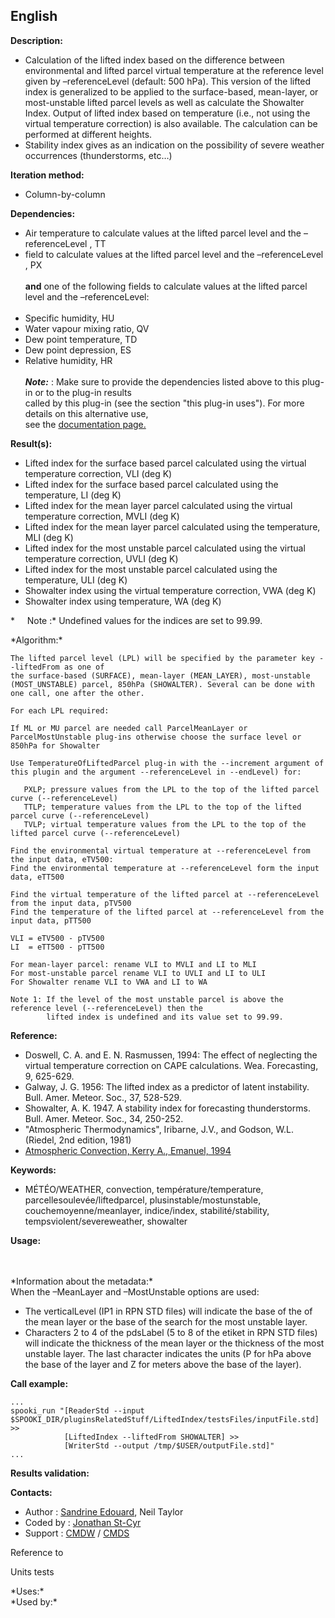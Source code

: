 ** English















*Description:*

- Calculation of the lifted index based on the difference between
  environmental and lifted parcel virtual temperature at the reference
  level given by --referenceLevel (default: 500 hPa). This version of
  the lifted index is generalized to be applied to the surface-based,
  mean-layer, or most-unstable lifted parcel levels as well as calculate
  the Showalter Index. Output of lifted index based on temperature
  (i.e., not using the virtual temperature correction) is also
  available. The calculation can be performed at different heights.
- Stability index gives as an indication on the possibility of severe
  weather occurrences (thunderstorms, etc...)

*Iteration method:*

- Column-by-column

*Dependencies:*

- Air temperature to calculate values at the lifted parcel level and the
  --referenceLevel , TT
-  field to calculate values at the
  lifted parcel level and the --referenceLevel , PX\\
  \\
  *and* one of the following fields to calculate values at the lifted
  parcel level and the --referenceLevel:\\
  \\
- Specific humidity, HU
- Water vapour mixing ratio, QV
- Dew point temperature, TD
- Dew point depression, ES
- Relative humidity, HR\\
  \\
  */Note:/* : Make sure to provide the dependencies listed above to this
  plug-in or to the plug-in results\\
  called by this plug-in (see the section "this plug-in uses"). For more
  details on this alternative use,\\
  see the
  [[https://wiki.cmc.ec.gc.ca/wiki/Spooki/Documentation/Description_g%C3%A9n%C3%A9rale_du_syst%C3%A8me#RefDependances][documentation
  page.]]

*Result(s):*

- Lifted index for the surface based parcel calculated using the virtual
  temperature correction, VLI (deg K)
- Lifted index for the surface based parcel calculated using the
  temperature, LI (deg K)
- Lifted index for the mean layer parcel calculated using the virtual
  temperature correction, MVLI (deg K)
- Lifted index for the mean layer parcel calculated using the
  temperature, MLI (deg K)
- Lifted index for the most unstable parcel calculated using the virtual
  temperature correction, UVLI (deg K)
- Lifted index for the most unstable parcel calculated using the
  temperature, ULI (deg K)
- Showalter index using the virtual temperature correction, VWA (deg K)
- Showalter index using temperature, WA (deg K)

*     Note :* Undefined values for the indices are set to 99.99.

*Algorithm:*\\

#+begin_example
      The lifted parcel level (LPL) will be specified by the parameter key --liftedFrom as one of
      the surface-based (SURFACE), mean-layer (MEAN_LAYER), most-unstable (MOST_UNSTABLE) parcel, 850hPa (SHOWALTER). Several can be done with one call, one after the other.

      For each LPL required:

      If ML or MU parcel are needed call ParcelMeanLayer or ParcelMostUnstable plug-ins otherwise choose the surface level or 850hPa for Showalter

      Use TemperatureOfLiftedParcel plug-in with the --increment argument of this plugin and the argument --referenceLevel in --endLevel) for:

         PXLP; pressure values from the LPL to the top of the lifted parcel curve (--referenceLevel)
         TTLP; temperature values from the LPL to the top of the lifted parcel curve (--referenceLevel)
         TVLP; virtual temperature values from the LPL to the top of the lifted parcel curve (--referenceLevel)

      Find the environmental virtual temperature at --referenceLevel from the input data, eTV500:
      Find the environmental temperature at --referenceLevel form the input data, eTT500

      Find the virtual temperature of the lifted parcel at --referenceLevel from the input data, pTV500
      Find the temperature of the lifted parcel at --referenceLevel from the input data, pTT500

      VLI = eTV500 - pTV500
      LI  = eTT500 - pTT500

      For mean-layer parcel: rename VLI to MVLI and LI to MLI
      For most-unstable parcel rename VLI to UVLI and LI to ULI
      For Showalter rename VLI to VWA and LI to WA

      Note 1: If the level of the most unstable parcel is above the reference level (--referenceLevel) then the
              lifted index is undefined and its value set to 99.99.
#+end_example

*Reference:*

- Doswell, C. A. and E. N. Rasmussen, 1994: The effect of neglecting the
  virtual temperature correction on CAPE calculations. Wea. Forecasting,
  9, 625-629.
- Galway, J. G. 1956: The lifted index as a predictor of latent
  instability. Bull. Amer. Meteor. Soc., 37, 528-529.
- Showalter, A. K. 1947. A stability index for forecasting
  thunderstorms. Bull. Amer. Meteor. Soc., 34, 250-252.
- "Atmospheric Thermodynamics", Iribarne, J.V., and Godson, W.L.
  (Riedel, 2nd edition, 1981)
- [[http://www.books.google.com/books?id=VdaBBHEGAcMC&amp;dq=atmospheric+convection+Kerry+A+Emanuel&amp;printsec=frontcover&amp;source=bn&amp;hl=en&amp;ei=WsWsS7GEONKUtgf9rKHCDw&amp;sa=X&amp;oi=book_result&amp;ct=result&amp;resnum=5&amp;ved=0CBUQ6AEwBA#v=onepage&amp;q=&amp;f=false][Atmospheric
  Convection, Kerry A., Emanuel, 1994]]

*Keywords:*

- MÉTÉO/WEATHER, convection, température/temperature,
  parcellesoulevée/liftedparcel, plusinstable/mostunstable,
  couchemoyenne/meanlayer, indice/index, stabilité/stability,
  tempsviolent/severeweather, showalter

*Usage:*

\\
\\
*Information about the metadata:*\\
When the --MeanLayer and --MostUnstable options are used:

- The verticalLevel (IP1 in RPN STD files) will indicate the base of the
  of the mean layer or the base of the search for the most unstable
  layer.\\
- Characters 2 to 4 of the pdsLabel (5 to 8 of the etiket in RPN STD
  files) will indicate the thickness of the mean layer or the thickness
  of the most unstable layer. The last character indicates the units (P
  for hPa above the base of the layer and Z for meters above the base of
  the layer).\\

*Call example:* 

#+begin_example
      ...
      spooki_run "[ReaderStd --input $SPOOKI_DIR/pluginsRelatedStuff/LiftedIndex/testsFiles/inputFile.std] >>
                  [LiftedIndex --liftedFrom SHOWALTER] >>
                  [WriterStd --output /tmp/$USER/outputFile.std]"
      ...
#+end_example

*Results validation:*

*Contacts:*

- Author : [[https://wiki.cmc.ec.gc.ca/wiki/Sandrine_Edouard][Sandrine
  Edouard]], Neil Taylor
- Coded by : [[https://wiki.cmc.ec.gc.ca/wiki/User:Stcyrj][Jonathan
  St-Cyr]]
- Support : [[https://wiki.cmc.ec.gc.ca/wiki/CMDW][CMDW]] /
  [[https://wiki.cmc.ec.gc.ca/wiki/CMDS][CMDS]]

Reference to 


Units tests



*Uses:*\\

*Used by:*\\



  

